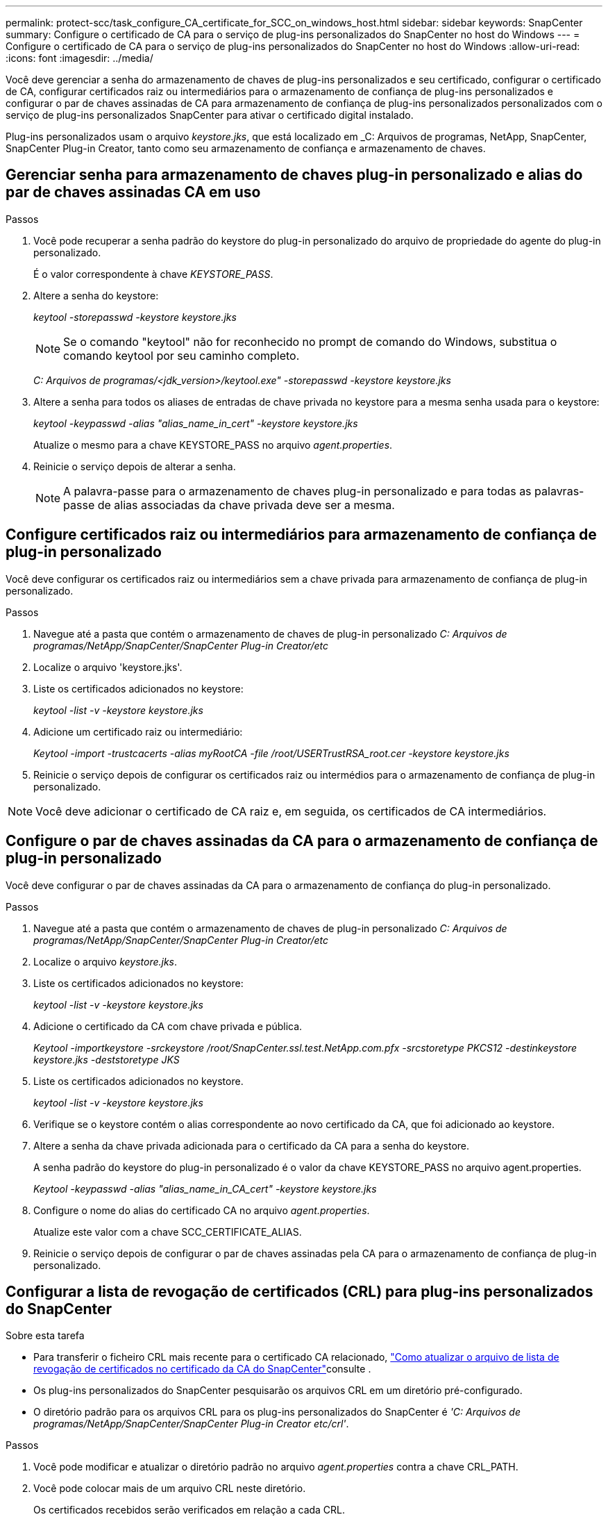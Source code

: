 ---
permalink: protect-scc/task_configure_CA_certificate_for_SCC_on_windows_host.html 
sidebar: sidebar 
keywords: SnapCenter 
summary: Configure o certificado de CA para o serviço de plug-ins personalizados do SnapCenter no host do Windows 
---
= Configure o certificado de CA para o serviço de plug-ins personalizados do SnapCenter no host do Windows
:allow-uri-read: 
:icons: font
:imagesdir: ../media/


[role="lead"]
Você deve gerenciar a senha do armazenamento de chaves de plug-ins personalizados e seu certificado, configurar o certificado de CA, configurar certificados raiz ou intermediários para o armazenamento de confiança de plug-ins personalizados e configurar o par de chaves assinadas de CA para armazenamento de confiança de plug-ins personalizados personalizados com o serviço de plug-ins personalizados SnapCenter para ativar o certificado digital instalado.

Plug-ins personalizados usam o arquivo _keystore.jks_, que está localizado em _C: Arquivos de programas, NetApp, SnapCenter, SnapCenter Plug-in Creator, tanto como seu armazenamento de confiança e armazenamento de chaves.



== Gerenciar senha para armazenamento de chaves plug-in personalizado e alias do par de chaves assinadas CA em uso

.Passos
. Você pode recuperar a senha padrão do keystore do plug-in personalizado do arquivo de propriedade do agente do plug-in personalizado.
+
É o valor correspondente à chave _KEYSTORE_PASS_.

. Altere a senha do keystore:
+
_keytool -storepasswd -keystore keystore.jks_

+

NOTE: Se o comando "keytool" não for reconhecido no prompt de comando do Windows, substitua o comando keytool por seu caminho completo.

+
_C: Arquivos de programas/<jdk_version>/keytool.exe" -storepasswd -keystore keystore.jks_

. Altere a senha para todos os aliases de entradas de chave privada no keystore para a mesma senha usada para o keystore:
+
_keytool -keypasswd -alias "alias_name_in_cert" -keystore keystore.jks_

+
Atualize o mesmo para a chave KEYSTORE_PASS no arquivo _agent.properties_.

. Reinicie o serviço depois de alterar a senha.
+

NOTE: A palavra-passe para o armazenamento de chaves plug-in personalizado e para todas as palavras-passe de alias associadas da chave privada deve ser a mesma.





== Configure certificados raiz ou intermediários para armazenamento de confiança de plug-in personalizado

Você deve configurar os certificados raiz ou intermediários sem a chave privada para armazenamento de confiança de plug-in personalizado.

.Passos
. Navegue até a pasta que contém o armazenamento de chaves de plug-in personalizado _C: Arquivos de programas/NetApp/SnapCenter/SnapCenter Plug-in Creator/etc_
. Localize o arquivo 'keystore.jks'.
. Liste os certificados adicionados no keystore:
+
_keytool -list -v -keystore keystore.jks_

. Adicione um certificado raiz ou intermediário:
+
_Keytool -import -trustcacerts -alias myRootCA -file /root/USERTrustRSA_root.cer -keystore keystore.jks_

. Reinicie o serviço depois de configurar os certificados raiz ou intermédios para o armazenamento de confiança de plug-in personalizado.



NOTE: Você deve adicionar o certificado de CA raiz e, em seguida, os certificados de CA intermediários.



== Configure o par de chaves assinadas da CA para o armazenamento de confiança de plug-in personalizado

Você deve configurar o par de chaves assinadas da CA para o armazenamento de confiança do plug-in personalizado.

.Passos
. Navegue até a pasta que contém o armazenamento de chaves de plug-in personalizado _C: Arquivos de programas/NetApp/SnapCenter/SnapCenter Plug-in Creator/etc_
. Localize o arquivo _keystore.jks_.
. Liste os certificados adicionados no keystore:
+
_keytool -list -v -keystore keystore.jks_

. Adicione o certificado da CA com chave privada e pública.
+
_Keytool -importkeystore -srckeystore /root/SnapCenter.ssl.test.NetApp.com.pfx -srcstoretype PKCS12 -destinkeystore keystore.jks -deststoretype JKS_

. Liste os certificados adicionados no keystore.
+
_keytool -list -v -keystore keystore.jks_

. Verifique se o keystore contém o alias correspondente ao novo certificado da CA, que foi adicionado ao keystore.
. Altere a senha da chave privada adicionada para o certificado da CA para a senha do keystore.
+
A senha padrão do keystore do plug-in personalizado é o valor da chave KEYSTORE_PASS no arquivo agent.properties.

+
_Keytool -keypasswd -alias "alias_name_in_CA_cert" -keystore keystore.jks_

. Configure o nome do alias do certificado CA no arquivo _agent.properties_.
+
Atualize este valor com a chave SCC_CERTIFICATE_ALIAS.

. Reinicie o serviço depois de configurar o par de chaves assinadas pela CA para o armazenamento de confiança de plug-in personalizado.




== Configurar a lista de revogação de certificados (CRL) para plug-ins personalizados do SnapCenter

.Sobre esta tarefa
* Para transferir o ficheiro CRL mais recente para o certificado CA relacionado, https://kb.netapp.com/Advice_and_Troubleshooting/Data_Protection_and_Security/SnapCenter/How_to_update_certificate_revocation_list_file_in_SnapCenter_CA_Certificate["Como atualizar o arquivo de lista de revogação de certificados no certificado da CA do SnapCenter"]consulte .
* Os plug-ins personalizados do SnapCenter pesquisarão os arquivos CRL em um diretório pré-configurado.
* O diretório padrão para os arquivos CRL para os plug-ins personalizados do SnapCenter é _'C: Arquivos de programas/NetApp/SnapCenter/SnapCenter Plug-in Creator etc/crl'_.


.Passos
. Você pode modificar e atualizar o diretório padrão no arquivo _agent.properties_ contra a chave CRL_PATH.
. Você pode colocar mais de um arquivo CRL neste diretório.
+
Os certificados recebidos serão verificados em relação a cada CRL.


